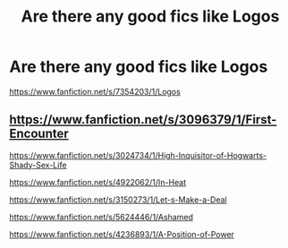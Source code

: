 #+TITLE: Are there any good fics like Logos

* Are there any good fics like Logos
:PROPERTIES:
:Author: Fallstar
:Score: 1
:DateUnix: 1403828863.0
:DateShort: 2014-Jun-27
:FlairText: Request
:END:
[[https://www.fanfiction.net/s/7354203/1/Logos]]


** [[https://www.fanfiction.net/s/3096379/1/First-Encounter]]

[[https://www.fanfiction.net/s/3024734/1/High-Inquisitor-of-Hogwarts-Shady-Sex-Life]]

[[https://www.fanfiction.net/s/4922062/1/In-Heat]]

[[https://www.fanfiction.net/s/3150273/1/Let-s-Make-a-Deal]]

[[https://www.fanfiction.net/s/5624446/1/Ashamed]]

[[https://www.fanfiction.net/s/4236893/1/A-Position-of-Power]]
:PROPERTIES:
:Author: incestfic
:Score: 1
:DateUnix: 1403840666.0
:DateShort: 2014-Jun-27
:END:
